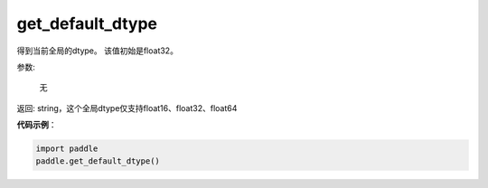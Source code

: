 .. _cn_api_paddle_framework_get_default_dtype:

get_default_dtype
-------------------------------

.. py:function:: paddle.get_default_dtype()


得到当前全局的dtype。 该值初始是float32。


参数:

     无

返回: string，这个全局dtype仅支持float16、float32、float64

**代码示例**：

.. code-block:: python

    import paddle
    paddle.get_default_dtype()
